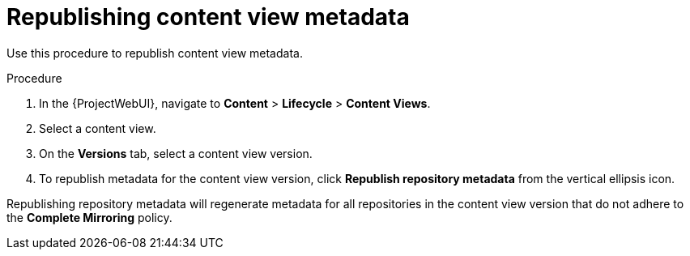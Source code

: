 [id="Republishing_Content_View_Metadata_{context}"]
= Republishing content view metadata

Use this procedure to republish content view metadata.

.Procedure
. In the {ProjectWebUI}, navigate to *Content* > *Lifecycle* > *Content Views*.
. Select a content view.
. On the *Versions* tab, select a content view version.
. To republish metadata for the content view version, click *Republish repository metadata* from the vertical ellipsis icon.

Republishing repository metadata will regenerate metadata for all repositories in the content view version that do not adhere to the *Complete Mirroring* policy.
